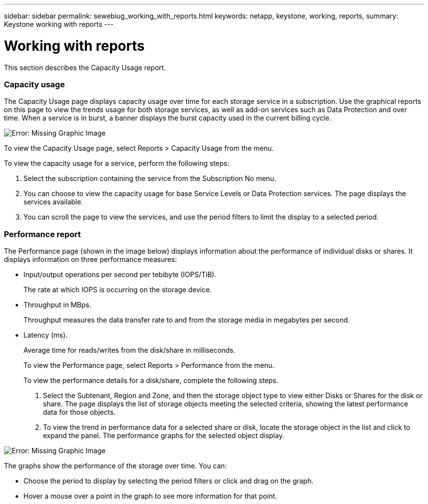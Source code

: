 ---
sidebar: sidebar
permalink: sewebiug_working_with_reports.html
keywords: netapp, keystone, working, reports,
summary: Keystone working with reports
---

= Working with reports
:hardbreaks:
:nofooter:
:icons: font
:linkattrs:
:imagesdir: ./media/

//
// This file was created with NDAC Version 2.0 (August 17, 2020)
//
// 2020-10-20 10:59:39.892417
//

[.lead]
This section describes the Capacity Usage report.

=== Capacity usage

The Capacity Usage page displays capacity usage over time for each storage service in a subscription. Use the graphical reports on this page to view the trends usage for both storage services, as well as add-on services such as Data Protection and over time. When a service is in burst, a banner displays the burst capacity used in the current billing cycle.

image:sewebiug_image33.png[Error: Missing Graphic Image]

To view the Capacity Usage page, select Reports > Capacity Usage from the menu.

To view the capacity usage for a service, perform the following steps:

. Select the subscription containing the service from the Subscription No menu.
. You can choose to view the capacity usage for base Service Levels or Data Protection services. The page displays the services available.
. You can scroll the page to view the services, and use the period filters to limit the display to a selected period.

=== Performance report

The Performance page (shown in the image below) displays information about the performance of individual disks or shares. It displays information on three performance measures:

* Input/output operations per second per tebibyte (IOPS/TiB).
+
The rate at which IOPS is occurring on the storage device.

* Throughput in MBps.
+
Throughput measures the data transfer rate to and from the storage media in megabytes per second.

* Latency (ms).
+
Average time for reads/writes from the disk/share in milliseconds.
+
To view the Performance page, select Reports > Performance from the menu.
+
To view the performance details for a disk/share, complete the following steps.

. Select the Subtenant, Region and Zone, and then the storage object type to view either Disks or Shares for the disk or share. The page displays the list of storage objects meeting the selected criteria, showing the latest performance data for those objects.
. To view the trend in performance data for a selected share or disk, locate the storage object in the list and click to expand the panel. The performance graphs for the selected object display.

image:sewebiug_image34.png[Error: Missing Graphic Image]

The graphs show the performance of the storage over time. You can:

* Choose the period to display by selecting the period filters or click and drag on the graph.
* Hover a mouse over a point in the graph to see more information for that point.
